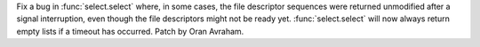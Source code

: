 Fix a bug in :func:`select.select` where, in some cases, the file descriptor
sequences were returned unmodified after a signal interruption, even though the
file descriptors might not be ready yet.  :func:`select.select` will now always
return empty lists if a timeout has occurred.  Patch by Oran Avraham.
